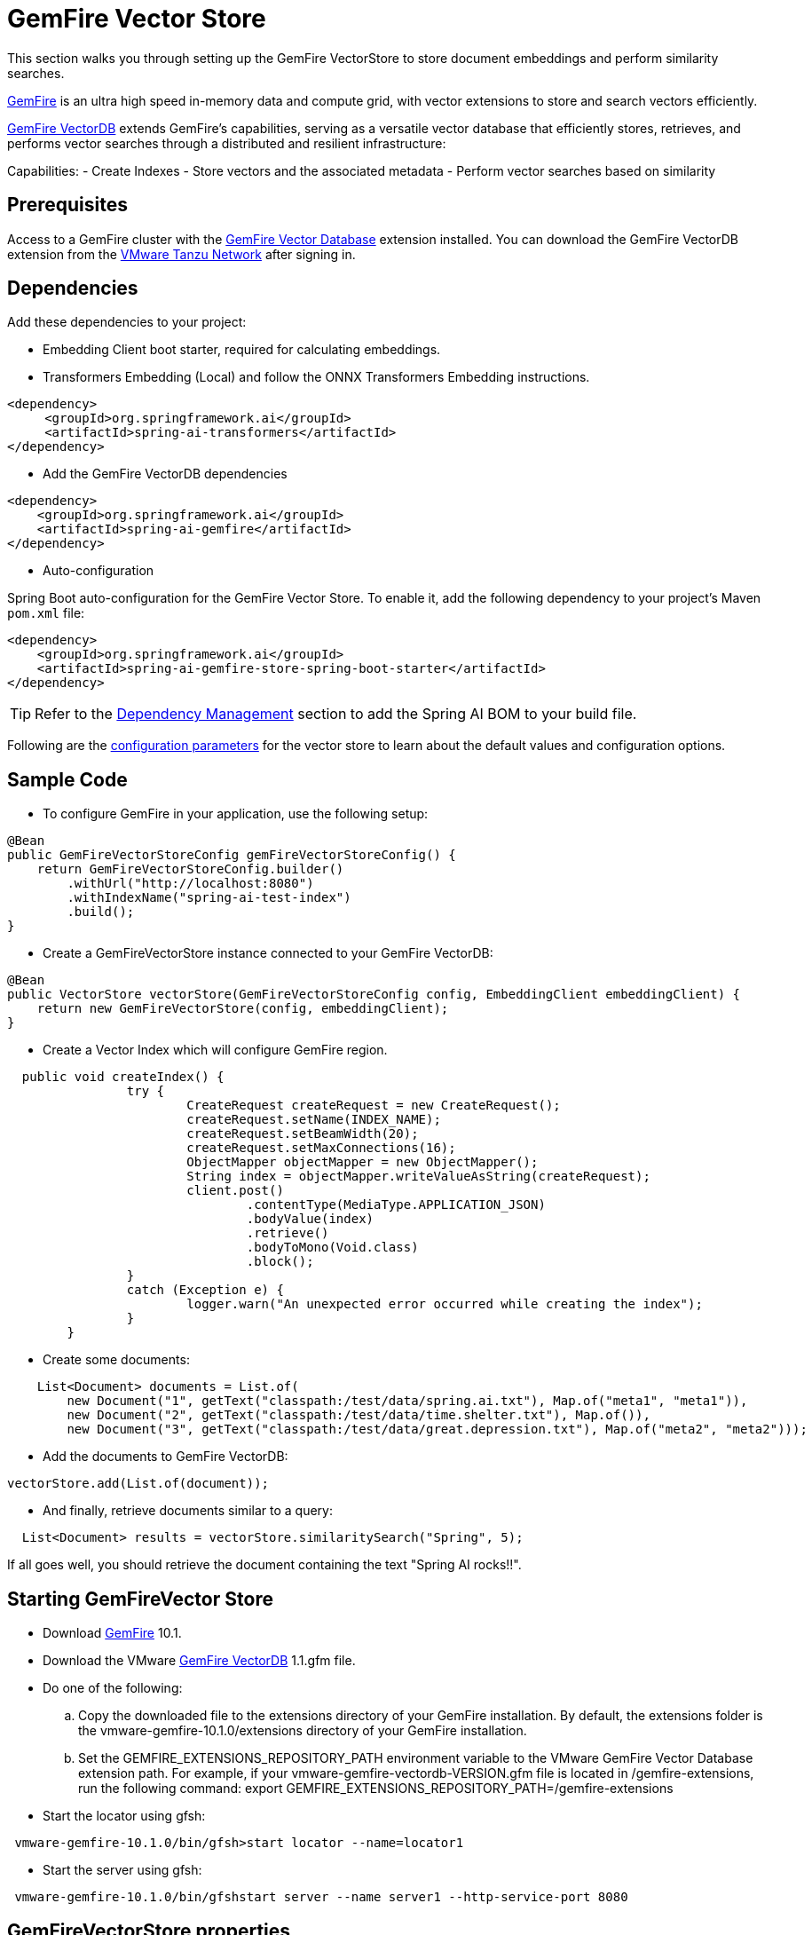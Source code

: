 = GemFire Vector Store

This section walks you through setting up the GemFire VectorStore to store document embeddings and perform similarity searches.

link:https://tanzu.vmware.com/gemfire[GemFire] is an ultra high speed in-memory data and compute grid, with vector extensions to store and search vectors efficiently.

link:https://docs.vmware.com/en/VMware-GemFire-VectorDB/1.0/gemfire-vectordb/overview.html[GemFire VectorDB] extends GemFire's capabilities, serving as a versatile vector database that efficiently stores, retrieves, and performs vector searches through a distributed and resilient infrastructure:

Capabilities:
- Create Indexes
- Store vectors and the associated metadata
- Perform vector searches based on similarity

== Prerequisites

Access to a GemFire cluster with the link:https://docs.vmware.com/en/VMware-GemFire-VectorDB/1.0/gemfire-vectordb/install.html[GemFire Vector Database] extension installed.
You can download the GemFire VectorDB extension from the link:https://network.pivotal.io/products/gemfire-vectordb/[VMware Tanzu Network] after signing in.

== Dependencies

Add these dependencies to your project:

- Embedding Client boot starter, required for calculating embeddings.
- Transformers Embedding (Local) and follow the ONNX Transformers Embedding instructions.

[source,xml]
----
<dependency>
     <groupId>org.springframework.ai</groupId>
     <artifactId>spring-ai-transformers</artifactId>
</dependency>
----

- Add the GemFire VectorDB dependencies

[source,xml]
----
<dependency>
    <groupId>org.springframework.ai</groupId>
    <artifactId>spring-ai-gemfire</artifactId>
</dependency>
----

- Auto-configuration

Spring Boot auto-configuration for the GemFire Vector Store.
To enable it, add the following dependency to your project's Maven `pom.xml` file:

[source, xml]
----
<dependency>
    <groupId>org.springframework.ai</groupId>
    <artifactId>spring-ai-gemfire-store-spring-boot-starter</artifactId>
</dependency>
----

TIP: Refer to the xref:getting-started.adoc#dependency-management[Dependency Management] section to add the Spring AI BOM to your build file.

Following are the xref:#_gemfirevectorstore_properties[configuration parameters] for the vector store to learn about the default values and configuration options.

== Sample Code

- To configure GemFire in your application, use the following setup:

[source,java]
----
@Bean
public GemFireVectorStoreConfig gemFireVectorStoreConfig() {
    return GemFireVectorStoreConfig.builder()
        .withUrl("http://localhost:8080")
        .withIndexName("spring-ai-test-index")
        .build();
}
----

- Create a GemFireVectorStore instance connected to your GemFire VectorDB:

[source,java]
----
@Bean
public VectorStore vectorStore(GemFireVectorStoreConfig config, EmbeddingClient embeddingClient) {
    return new GemFireVectorStore(config, embeddingClient);
}
----
- Create a Vector Index which will configure GemFire region.

[source,java]
----
  public void createIndex() {
		try {
			CreateRequest createRequest = new CreateRequest();
			createRequest.setName(INDEX_NAME);
			createRequest.setBeamWidth(20);
			createRequest.setMaxConnections(16);
			ObjectMapper objectMapper = new ObjectMapper();
			String index = objectMapper.writeValueAsString(createRequest);
			client.post()
				.contentType(MediaType.APPLICATION_JSON)
				.bodyValue(index)
				.retrieve()
				.bodyToMono(Void.class)
				.block();
		}
		catch (Exception e) {
			logger.warn("An unexpected error occurred while creating the index");
		}
	}
----

- Create some documents:

[source,java]
----
    List<Document> documents = List.of(
        new Document("1", getText("classpath:/test/data/spring.ai.txt"), Map.of("meta1", "meta1")),
        new Document("2", getText("classpath:/test/data/time.shelter.txt"), Map.of()),
        new Document("3", getText("classpath:/test/data/great.depression.txt"), Map.of("meta2", "meta2")));
----

- Add the documents to GemFire VectorDB:

[source,java]
----
vectorStore.add(List.of(document));
----

- And finally, retrieve documents similar to a query:

[source,java]
----
  List<Document> results = vectorStore.similaritySearch("Spring", 5);
----

If all goes well, you should retrieve the document containing the text "Spring AI rocks!!".

== Starting GemFireVector Store

- Download link:https://network.tanzu.vmware.com/products/pivotal-gemfire[GemFire] 10.1.
- Download the VMware link:https://network.tanzu.vmware.com/products/gemfire-vectordb[GemFire VectorDB] 1.1.gfm file.
- Do one of the following:
.. Copy the downloaded file to the extensions directory of your GemFire installation. By default, the extensions folder is the vmware-gemfire-10.1.0/extensions directory of your GemFire installation.
.. Set the GEMFIRE_EXTENSIONS_REPOSITORY_PATH environment variable to the VMware GemFire Vector Database extension path. For example, if your vmware-gemfire-vectordb-VERSION.gfm file is located in /gemfire-extensions, run the following command:
export GEMFIRE_EXTENSIONS_REPOSITORY_PATH=/gemfire-extensions
- Start the locator using gfsh:
----
 vmware-gemfire-10.1.0/bin/gfsh>start locator --name=locator1
----
- Start the server using gfsh:
----
 vmware-gemfire-10.1.0/bin/gfshstart server --name server1 --http-service-port 8080
----

== GemFireVectorStore properties

You can use the following properties in your Spring Boot configuration to customize the Neo4j vector store.

|===
|Property|Default value

|`spring.ai.vectorstore.gemfire.host`|localhost
|`spring.ai.vectorstore.gemfire.port`|8080
|`spring.ai.vectorstore.gemfire.indexName`|spring-ai-gemfire
|`spring.ai.vectorstore.gemfire.beamWidth`|100
|`spring.ai.vectorstore.gemfire.maxConnections`|16
|`spring.ai.vectorstore.gemfire.vectorSimilarityFunction`|COSINE
|`spring.ai.vectorstore.gemfire.fields`|[]
|`spring.ai.vectorstore.gemfire.buckets`|0
|===
